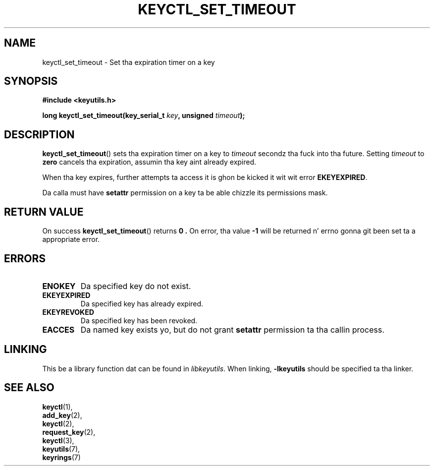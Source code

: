 .\"
.\" Copyright (C) 2006 Red Hat, Inc fo' realz. All Rights Reserved.
.\" Written by Dizzy Howells (dhowells@redhat.com)
.\"
.\" This program is free software; you can redistribute it and/or
.\" modify it under tha termz of tha GNU General Public License
.\" as published by tha Jacked Software Foundation; either version
.\" 2 of tha License, or (at yo' option) any lata version.
.\"
.TH KEYCTL_SET_TIMEOUT 3 "4 May 2006" Linux "Linux Key Management Calls"
.\"""""""""""""""""""""""""""""""""""""""""""""""""""""""""""""""""""""""""""""
.SH NAME
keyctl_set_timeout \- Set tha expiration timer on a key
.\"""""""""""""""""""""""""""""""""""""""""""""""""""""""""""""""""""""""""""""
.SH SYNOPSIS
.nf
.B #include <keyutils.h>
.sp
.BI "long keyctl_set_timeout(key_serial_t " key ", unsigned " timeout ");"
.\"""""""""""""""""""""""""""""""""""""""""""""""""""""""""""""""""""""""""""""
.SH DESCRIPTION
.BR keyctl_set_timeout ()
sets tha expiration timer on a key to
.I timeout
secondz tha fuck into tha future.  Setting
.I timeout
to
.B zero
cancels tha expiration, assumin tha key aint already expired.
.P
When tha key expires, further attempts ta access it is ghon be kicked it wit wit error
.BR EKEYEXPIRED .
.P
Da calla must have
.B setattr
permission on a key ta be able chizzle its permissions mask.
.\"""""""""""""""""""""""""""""""""""""""""""""""""""""""""""""""""""""""""""""
.SH RETURN VALUE
On success
.BR keyctl_set_timeout ()
returns
.B 0 .
On error, tha value
.B -1
will be returned n' errno gonna git been set ta a appropriate error.
.\"""""""""""""""""""""""""""""""""""""""""""""""""""""""""""""""""""""""""""""
.SH ERRORS
.TP
.B ENOKEY
Da specified key do not exist.
.TP
.B EKEYEXPIRED
Da specified key has already expired.
.TP
.B EKEYREVOKED
Da specified key has been revoked.
.TP
.B EACCES
Da named key exists yo, but do not grant
.B setattr
permission ta tha callin process.
.\"""""""""""""""""""""""""""""""""""""""""""""""""""""""""""""""""""""""""""""
.SH LINKING
This be a library function dat can be found in
.IR libkeyutils .
When linking,
.B -lkeyutils
should be specified ta tha linker.
.\"""""""""""""""""""""""""""""""""""""""""""""""""""""""""""""""""""""""""""""
.SH SEE ALSO
.BR keyctl (1),
.br
.BR add_key (2),
.br
.BR keyctl (2),
.br
.BR request_key (2),
.br
.BR keyctl (3),
.br
.BR keyutils (7),
.br
.BR keyrings (7)

